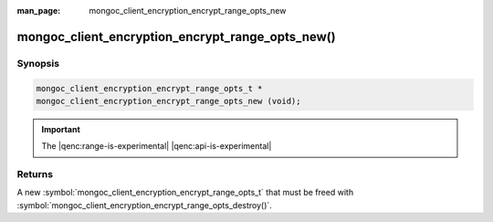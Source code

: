:man_page: mongoc_client_encryption_encrypt_range_opts_new

mongoc_client_encryption_encrypt_range_opts_new()
=================================================

Synopsis
--------

.. code-block:: c

  mongoc_client_encryption_encrypt_range_opts_t *
  mongoc_client_encryption_encrypt_range_opts_new (void);

.. important:: The |qenc:range-is-experimental| |qenc:api-is-experimental|
.. versionadded:: 1.24.0

Returns
-------

A new :symbol:`mongoc_client_encryption_encrypt_range_opts_t` that must be freed with :symbol:`mongoc_client_encryption_encrypt_range_opts_destroy()`.


.. seealso::
    | :symbol:`mongoc_client_encryption_encrypt_range_opts_t`
    | :symbol:`mongoc_client_encryption_encrypt_range_opts_destroy`
